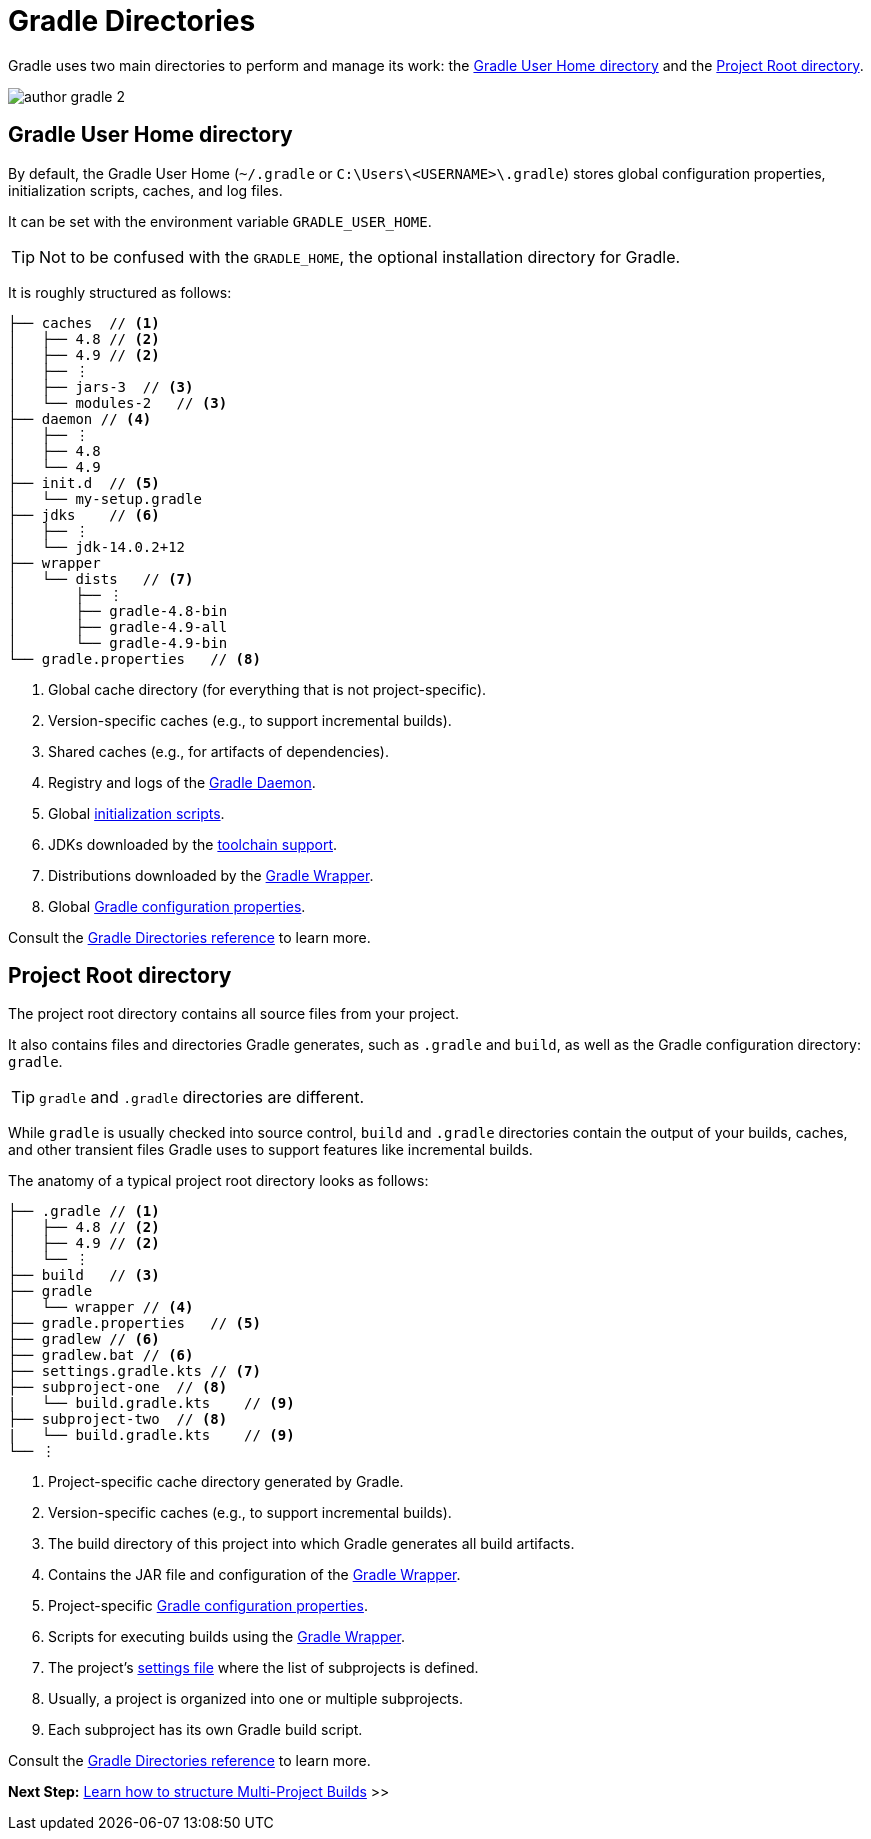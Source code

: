 // Copyright (C) 2024 Gradle, Inc.
//
// Licensed under the Creative Commons Attribution-Noncommercial-ShareAlike 4.0 International License.;
// you may not use this file except in compliance with the License.
// You may obtain a copy of the License at
//
//      https://creativecommons.org/licenses/by-nc-sa/4.0/
//
// Unless required by applicable law or agreed to in writing, software
// distributed under the License is distributed on an "AS IS" BASIS,
// WITHOUT WARRANTIES OR CONDITIONS OF ANY KIND, either express or implied.
// See the License for the specific language governing permissions and
// limitations under the License.

[[gradle_directories]]
= Gradle Directories

Gradle uses two main directories to perform and manage its work: the <<#gradle_user_home>> and the <<#project_root>>.

image::author-gradle-2.png[]

[[gradle_user_home]]
== Gradle User Home directory

By default, the Gradle User Home (`~/.gradle` or `C:\Users\<USERNAME>\.gradle`) stores global configuration properties, initialization scripts, caches, and log files.

It can be set with the environment variable `GRADLE_USER_HOME`.

TIP: Not to be confused with the `GRADLE_HOME`, the optional installation directory for Gradle.

It is roughly structured as follows:

[source,text]
----
├── caches  // <1>
│   ├── 4.8 // <2>
│   ├── 4.9 // <2>
│   ├── ⋮
│   ├── jars-3  // <3>
│   └── modules-2   // <3>
├── daemon // <4>
│   ├── ⋮
│   ├── 4.8
│   └── 4.9
├── init.d  // <5>
│   └── my-setup.gradle
├── jdks    // <6>
│   ├── ⋮
│   └── jdk-14.0.2+12
├── wrapper
│   └── dists   // <7>
│       ├── ⋮
│       ├── gradle-4.8-bin
│       ├── gradle-4.9-all
│       └── gradle-4.9-bin
└── gradle.properties   // <8>
----
<1> Global cache directory (for everything that is not project-specific).
<2> Version-specific caches (e.g., to support incremental builds).
<3> Shared caches (e.g., for artifacts of dependencies).
<4> Registry and logs of the <<gradle_daemon.adoc#gradle_daemon, Gradle Daemon>>.
<5> Global <<init_scripts.adoc#init_scripts, initialization scripts>>.
<6> JDKs downloaded by the <<toolchains.adoc#sec:provisioning, toolchain support>>.
<7> Distributions downloaded by the <<gradle_wrapper.adoc#gradle_wrapper_reference,Gradle Wrapper>>.
<8> Global <<build_environment.adoc#sec:gradle_configuration_properties,Gradle configuration properties>>.

Consult the <<directory_layout.adoc#dir:gradle_user_home,Gradle Directories reference>> to learn more.

[[project_root]]
== Project Root directory

The project root directory contains all source files from your project.

It also contains files and directories Gradle generates, such as `.gradle` and `build`, as well as the Gradle configuration directory: `gradle`.

TIP: `gradle` and `.gradle` directories are different.

While `gradle` is usually checked into source control, `build` and `.gradle` directories contain the output of your builds, caches, and other transient files Gradle uses to support features like incremental builds.

The anatomy of a typical project root directory looks as follows:

[source,text]
----
├── .gradle // <1>
│   ├── 4.8 // <2>
│   ├── 4.9 // <2>
│   └── ⋮
├── build   // <3>
├── gradle
│   └── wrapper // <4>
├── gradle.properties   // <5>
├── gradlew // <6>
├── gradlew.bat // <6>
├── settings.gradle.kts // <7>
├── subproject-one  // <8>
|   └── build.gradle.kts    // <9>
├── subproject-two  // <8>
|   └── build.gradle.kts    // <9>
└── ⋮
----
<1> Project-specific cache directory generated by Gradle.
<2> Version-specific caches (e.g., to support incremental builds).
<3> The build directory of this project into which Gradle generates all build artifacts.
<4> Contains the JAR file and configuration of the <<gradle_wrapper.adoc#gradle_wrapper_reference,Gradle Wrapper>>.
<5> Project-specific <<build_environment.adoc#sec:gradle_configuration_properties,Gradle configuration properties>>.
<6> Scripts for executing builds using the <<gradle_wrapper.adoc#gradle_wrapper_reference,Gradle Wrapper>>.
<7> The project's <<settings_file_basics.adoc#sec:settings_file_script, settings file>> where the list of subprojects is defined.
<8> Usually, a project is organized into one or multiple subprojects.
<9> Each subproject has its own Gradle build script.

Consult the <<directory_layout.adoc#dir:project_root,Gradle Directories reference>> to learn more.

[.text-right]
**Next Step:** <<intro_multi_project_builds.adoc#intro_multi_project_builds,Learn how to structure Multi-Project Builds>> >>
